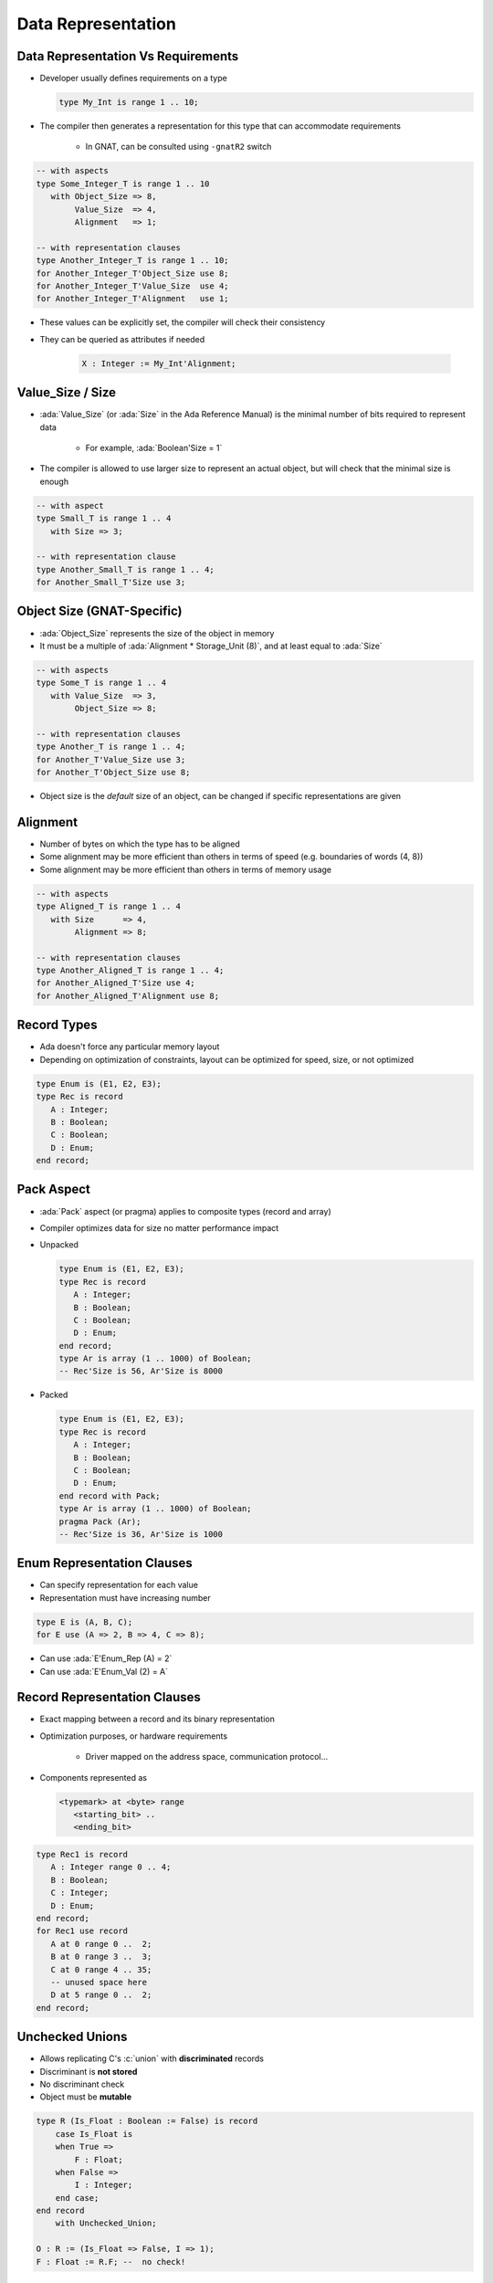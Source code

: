 =====================
Data Representation
=====================

-------------------------------------
Data Representation Vs Requirements
-------------------------------------

* Developer usually defines requirements on a type

  .. code:: Ada

     type My_Int is range 1 .. 10;

* The compiler then generates a representation for this type that can accommodate requirements

   - In GNAT, can be consulted using ``-gnatR2`` switch

.. code:: Ada

   -- with aspects
   type Some_Integer_T is range 1 .. 10
      with Object_Size => 8,
           Value_Size  => 4,
           Alignment   => 1;

   -- with representation clauses
   type Another_Integer_T is range 1 .. 10;
   for Another_Integer_T'Object_Size use 8;
   for Another_Integer_T'Value_Size  use 4;
   for Another_Integer_T'Alignment   use 1;

* These values can be explicitly set, the compiler will check their consistency
* They can be queried as attributes if needed

   .. code:: Ada

      X : Integer := My_Int'Alignment;

---------------------
Value_Size / Size
---------------------

* :ada:`Value_Size` (or :ada:`Size` in the Ada Reference Manual) is the minimal number of bits required to represent data

   - For example, :ada:`Boolean'Size = 1`

* The compiler is allowed to use larger size to represent an actual object, but will check that the minimal size is enough

.. code:: Ada

   -- with aspect
   type Small_T is range 1 .. 4
      with Size => 3;

   -- with representation clause
   type Another_Small_T is range 1 .. 4;
   for Another_Small_T'Size use 3;

-----------------------------
Object Size (GNAT-Specific)
-----------------------------

* :ada:`Object_Size` represents the size of the object in memory
* It must be a multiple of :ada:`Alignment * Storage_Unit (8)`, and at least equal to :ada:`Size`

.. code:: Ada

   -- with aspects
   type Some_T is range 1 .. 4
      with Value_Size  => 3,
           Object_Size => 8;

   -- with representation clauses
   type Another_T is range 1 .. 4;
   for Another_T'Value_Size use 3;
   for Another_T'Object_Size use 8;

* Object size is the *default* size of an object, can be changed if specific representations are given

-----------
Alignment
-----------

* Number of bytes on which the type has to be aligned
* Some alignment may be more efficient than others in terms of speed (e.g. boundaries of words (4, 8))
* Some alignment may be more efficient than others in terms of memory usage

.. code:: Ada

   -- with aspects
   type Aligned_T is range 1 .. 4
      with Size      => 4,
           Alignment => 8;

   -- with representation clauses
   type Another_Aligned_T is range 1 .. 4;
   for Another_Aligned_T'Size use 4;
   for Another_Aligned_T'Alignment use 8;

--------------
Record Types
--------------

.. container:: columns

 .. container:: column

    * Ada doesn't force any particular memory layout
    * Depending on optimization of constraints, layout can be optimized for speed, size, or not optimized

    .. code:: Ada

       type Enum is (E1, E2, E3);
       type Rec is record
          A : Integer;
          B : Boolean;
          C : Boolean;
          D : Enum;
       end record;

 .. container:: column

    .. image:: record_packing_examples.svg
      :height: 75%

-------------
Pack Aspect
-------------

* :ada:`Pack` aspect (or pragma) applies to composite types (record and array)
* Compiler optimizes data for size no matter performance impact
* Unpacked

  .. code:: Ada

     type Enum is (E1, E2, E3);
     type Rec is record
        A : Integer;
        B : Boolean;
        C : Boolean;
        D : Enum;
     end record;
     type Ar is array (1 .. 1000) of Boolean;
     -- Rec'Size is 56, Ar'Size is 8000

* Packed

  .. code:: Ada

     type Enum is (E1, E2, E3);
     type Rec is record
        A : Integer;
        B : Boolean;
        C : Boolean;
        D : Enum;
     end record with Pack;
     type Ar is array (1 .. 1000) of Boolean;
     pragma Pack (Ar);
     -- Rec'Size is 36, Ar'Size is 1000

-------------------------------
Enum Representation Clauses
-------------------------------

* Can specify representation for each value
* Representation must have increasing number

.. code:: Ada

   type E is (A, B, C);
   for E use (A => 2, B => 4, C => 8);

* Can use :ada:`E'Enum_Rep (A) = 2`
* Can use :ada:`E'Enum_Val (2) = A`

-------------------------------
Record Representation Clauses
-------------------------------

.. container:: columns

 .. container:: column

    * Exact mapping between a record and its binary representation
    * Optimization purposes, or hardware requirements

       - Driver mapped on the address space, communication protocol...

    * Components represented as

      .. code:: Ada

        <typemark> at <byte> range
           <starting_bit> ..
           <ending_bit>

 .. container:: column

   .. code:: Ada

     type Rec1 is record
        A : Integer range 0 .. 4;
        B : Boolean;
        C : Integer;
        D : Enum;
     end record;
     for Rec1 use record
        A at 0 range 0 ..  2;
        B at 0 range 3 ..  3;
        C at 0 range 4 .. 35;
        -- unused space here
        D at 5 range 0 ..  2;
     end record;

------------------
Unchecked Unions
------------------

* Allows replicating C's :c:`union` with **discriminated** records
* Discriminant is **not stored**
* No discriminant check
* Object must be **mutable**

.. code:: Ada

    type R (Is_Float : Boolean := False) is record
        case Is_Float is
        when True =>
            F : Float;
        when False =>
            I : Integer;
        end case;
    end record
        with Unchecked_Union;

    O : R := (Is_Float => False, I => 1);
    F : Float := R.F; --  no check!

------------------------------
Array Representation Clauses
------------------------------

* :ada:`Component_Size` for array's **component's** size

.. code:: Ada

   -- with aspect
   type Array_T is array (1 .. 1000) of Boolean
       with Component_Size => 2;

   -- with representation clause
   type Another_Array_T is array (1 .. 1000) of Boolean;
   for Another_Array_T'Component_Size use 2;

--------------------------
Endianness Specification
--------------------------

* :ada:`Bit_Order` for a type's endianness
* :ada:`Scalar_Storage_Order` for composite types

    - Endianess of components' ordering
    - GNAT-specific
    - Must be consistent with :ada:`Bit_Order`

* Compiler will peform needed bitwise transformations when performing operations

.. code:: Ada

   -- with aspect
   type Array_T is array (1 .. 1000) of Boolean with
     Scalar_Storage_Order => System.Low_Order_First;

   -- with representation clauses
   type Record_T is record
      A : Integer;
      B : Boolean;
   end record;
   for Record_T use record
      A at 0 range 0 .. 31;
      B at 0 range 32 .. 33;
   end record;
   for Record_T'Bit_Order use System.High_Order_First;
   for Record_T'Scalar_Storage_Order use System.High_Order_First;

--------------------------
Change of Representation
--------------------------

* Explicit new type can be used to set representation
* Very useful to unpack data from file/hardware to speed up references

.. code:: Ada

    type Rec_T is record
         Component1 : Unsigned_8;
         Component2 : Unsigned_16;
         Component3 : Unsigned_8;
    end record;
    type Packed_Rec_T is new Rec_T;
    for Packed_Rec_T use record
       Component1 at 0 range  0 ..  7;
       Component2 at 0 range  8 .. 23;
       Component3 at 0 range 24 .. 31;
    end record;
    R : Rec_T;
    P : Packed_Rec_T;
    ...
    R := Rec_T (P);
    P := Packed_Rec_T (R);

.. container:: speakernote

   Size of R is probably 48 (for 16-bit alignment) or 96 (for 32-bit alignment)
   Size of P will always be 32

